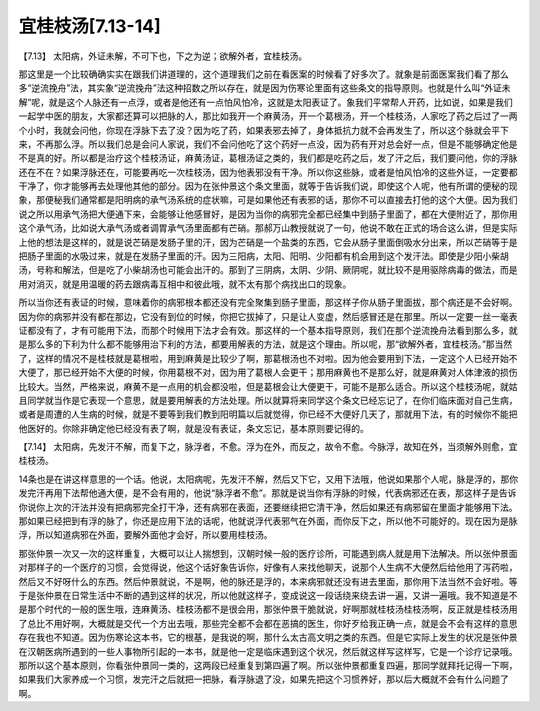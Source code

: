 宜桂枝汤[7.13-14]
====================

【7.13】  太阳病，外证未解，不可下也，下之为逆；欲解外者，宜桂枝汤。
 
那这里是一个比较确确实实在跟我们讲道理的，这个道理我们之前在看医案的时候看了好多次了。就象是前面医案我们看了那么多“逆流挽舟”法，其实象“逆流挽舟”法这种招数之所以存在，就是因为伤寒论里面有这些条文的指导原则。也就是什么叫“外证未解”呢，就是这个人脉还有一点浮，或者是他还有一点怕风怕冷，这就是太阳表证了。象我们平常帮人开药，比如说，如果是我们一起学中医的朋友，大家都还算可以把脉的人，那比如我开一个麻黄汤，开一个葛根汤，开一个桂枝汤，人家吃了药之后过了一两个小时，我就会问他，你现在浮脉下去了没？因为吃了药，如果表邪去掉了，身体抵抗力就不会再发生了，所以这个脉就会平下来，不再那么浮。所以我们总是会问人家说，我们不会问他吃了这个药好一点没，因为药有开对总会好一点，但是不能够确定他是不是真的好。所以都是治疗这个桂枝汤证，麻黄汤证，葛根汤证之类的，我们都是吃药之后，发了汗之后，我们要问他，你的浮脉还在不在？如果浮脉还在，可能要再吃一次桂枝汤，因为他表邪没有干净。所以你这些脉，或者是怕风怕冷的这些外证，一定要都干净了，你才能够再去处理他其他的部分。因为在张仲景这个条文里面，就等于告诉我们说，即使这个人呢，他有所谓的便秘的现象，那便秘我们通常都是阳明病的承气汤系统的症状嘛，可是如果他还有表邪的话，那你不可以直接去打他的这个大便。因为我们说之所以用承气汤把大便通下来，会能够让他感冒好，是因为当你的病邪完全都已经集中到肠子里面了，都在大便附近了，那你用这个承气汤，比如说大承气汤或者调胃承气汤里面都有芒硝。那郝万山教授就说了一句，他说不敢在正式的场合这么讲，但是实际上他的想法是这样的，就是说芒硝是发肠子里的汗，因为芒硝是一个盐类的东西，它会从肠子里面倒吸水分出来，所以芒硝等于是把肠子里面的水吸过来，就是在发肠子里面的汗。因为三阳病，太阳、阳明、少阳都有机会用到这个发汗法。即使是少阳小柴胡汤，号称和解法，但是吃了小柴胡汤也可能会出汗的。那到了三阴病，太阴、少阴、厥阴呢，就比较不是用驱除病毒的做法，而是用对消灭，就是用温暖的药去跟病毒互相中和彼此哦，就不太有那个病找出口的现象。
 
所以当你还有表证的时候，意味着你的病邪根本都还没有完全聚集到肠子里面，那这样子你从肠子里面拔，那个病还是不会好啊。因为你的病邪并没有都在那边，它没有到位的时候，你把它拔掉了，只是让人变虚，然后感冒还是在那里。所以一定要一丝一毫表证都没有了，才有可能用下法，而那个时候用下法才会有效。那这样的一个基本指导原则，我们在那个逆流挽舟法看到那么多，就是那么多的下利为什么都不能够用治下利的方法，都要用解表的方法，就是这个理由。所以呢，那“欲解外者，宜桂枝汤。”那当然了，这样的情况不是桂枝就是葛根啦，用到麻黄是比较少了啊，那葛根汤也不对啦。因为他会要用到下法，一定这个人已经开始不大便了，那已经开始不大便的时候，你用葛根不对，因为用了葛根人会更干；那用麻黄也不是那么好，就是麻黄对人体津液的损伤比较大。当然，严格来说，麻黄不是一点用的机会都没啦，但是葛根会让大便更干，可能不是那么适合。所以这个桂枝汤呢，就姑且同学就当作是它表现一个意思，就是要用解表的方法处理。所以就算将来同学这个条文已经忘记了，在你们临床面对自己生病，或者是周遭的人生病的时候，就是不要等到我们教到阳明篇以后就觉得，你已经不大便好几天了，那就用下法，有的时候你不能把他医好的。你除非确定他已经没有表了啊，就是没有表证，条文忘记，基本原则要记得的。

【7.14】  太阳病，先发汗不解，而复下之，脉浮者，不愈。浮为在外，而反之，故令不愈。今脉浮，故知在外，当须解外则愈，宜桂枝汤。
 
14条也是在讲这样意思的一个话。他说，太阳病呢，先发汗不解，然后又下它，又用下法哦，他说如果那个人呢，脉是浮的，那你发完汗再用下法帮他通大便，是不会有用的，他说“脉浮者不愈”。那就是说当你有浮脉的时候，代表病邪还在表，那这样子是告诉你说你上次的汗法并没有把病邪完全打干净，还有病邪在表面，还要继续把它清干净，然后如果还有病邪留在里面才能够用下法。那如果已经把到有浮的脉了，你还是应用下法的话呢，他就说浮代表邪气在外面，而你反下之，所以他不可能好的。现在因为是脉浮，所以知道病邪在外面，要解外面他才会好，所以要用桂枝汤。
 
那张仲景一次又一次的这样重复，大概可以让人揣想到，汉朝时候一般的医疗诊所，可能遇到病人就是用下法解决。所以张仲景面对那样子的一个医疗的习惯，会觉得说，他这个话好象告诉你，好像有人来找他聊天，说那个人生病不大便然后给他用了泻药啦，然后又不好呀什么的东西。然后仲景就说，不是啊，他的脉还是浮的，本来病邪就还没有进去里面，那你用下法当然不会好啦。等于是张仲景在日常生活中不断的遇到这样的状况，所以他就这样子，变成说这一段话绕来绕去讲一遍，又讲一遍哦。我不知道是不是那个时代的一般的医生哦，连麻黄汤、桂枝汤都不是很会用，那张仲景干脆就说，好啊那就桂枝汤桂枝汤啊，反正就是桂枝汤用了总比不用好啊，大概就是交代一个方出去哦，那些完全都不会都在恶搞的医生，你好歹给我正确一点，就是会不会有这样的意思存在我也不知道。因为伤寒论这本书，它的根基，是我说的啊，那什么太古高文明之类的东西。但是它实际上发生的状况是张仲景在汉朝医病所遇到的一些人事物所引起的一本书，就是他一定是临床遇到这个状况，然后就这样写这样写，它是一个诊疗记录哦。那所以这个基本原则，你看张仲景同一类的，这两段已经重复到第四遍了啊。所以张仲景都重复四遍，那同学就拜托记得一下啊，如果我们大家养成一个习惯，发完汗之后就把一把脉，看浮脉退了没，如果先把这个习惯养好，那以后大概就不会有什么问题了啊。
